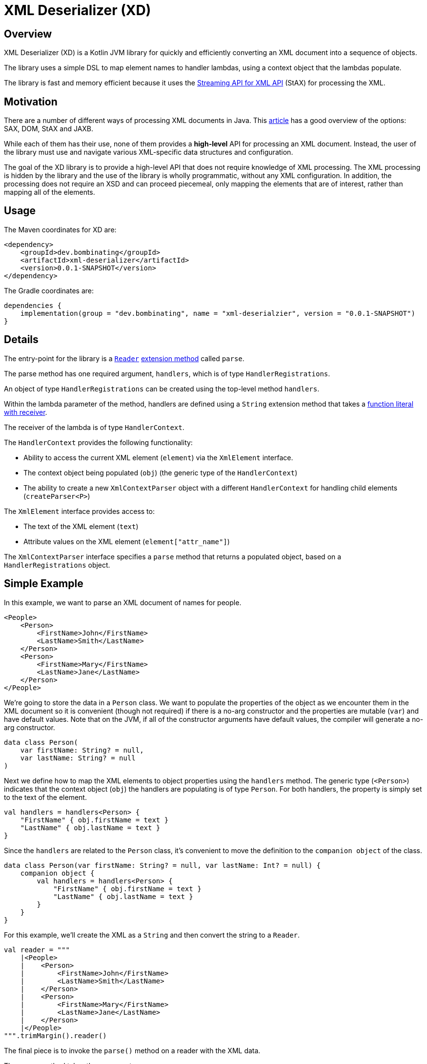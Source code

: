 = XML Deserializer (XD)
:libVersion: 0.0.1-SNAPSHOT

== Overview

XML Deserializer (XD) is a Kotlin JVM library for quickly and efficiently converting an XML document into a sequence of objects.

The library uses a simple DSL to map element names to handler lambdas, using a context object that the lambdas populate.

The library is fast and memory efficient because it uses the https://en.wikipedia.org/wiki/StAX[Streaming API for XML API] (StAX) for processing the XML.

== Motivation

There are a number of different ways of processing XML documents in Java. This https://www.baeldung.com/java-xml-libraries[article] has a good overview of the options: SAX, DOM, StAX and JAXB.

While each of them has their use, none of them provides a *high-level* API for processing an XML document. Instead, the user of the library must use and navigate various XML-specific data structures and configuration.

The goal of the XD library is to provide a high-level API that does not require knowledge of XML processing. The XML processing is hidden by the library and the use of the library is wholly programmatic, without any XML configuration. In addition, the processing does not require an XSD and can proceed piecemeal, only mapping the elements that are of interest, rather than mapping all of the elements.

== Usage

The Maven coordinates for XD are:

[source,maven,subs="normal"]
------
<dependency>
    <groupId>dev.bombinating</groupId>
    <artifactId>xml-deserializer</artifactId>
    <version>{libVersion}</version>
</dependency>
------

The Gradle coordinates are:

[source,gradle, subs="attributes"]
------
dependencies {
    implementation(group = "dev.bombinating", name = "xml-deserialzier", version = "{libVersion}")
}
------

== Details

The entry-point for the library is a https://docs.oracle.com/javase/8/docs/api/java/io/Reader.html[`Reader`] https://kotlinlang.org/docs/reference/extensions.html[extension method] called `parse`.

The parse method has one required argument, `handlers`, which is of type `HandlerRegistrations`.

An object of type `HandlerRegistrations` can be created using the top-level method `handlers`.

Within the lambda parameter of the method, handlers are defined using a `String` extension method that takes a https://kotlinlang.org/docs/reference/lambdas.html#function-literals-with-receiver[function literal with receiver].

The receiver of the lambda is of type `HandlerContext`.

The `HandlerContext` provides the following functionality:

* Ability to access the current XML element (`element`) via the `XmlElement` interface.

* The context object being populated (`obj`) (the generic type of the `HandlerContext`)

* The ability to create a new `XmlContextParser` object with a different `HandlerContext` for handling child elements (`createParser<P>`)

The `XmlElement` interface provides access to:

* The text of the XML element (`text`)
* Attribute values on the XML element (`element["attr_name"]`)

The `XmlContextParser` interface specifies a `parse` method that returns a populated object, based on a `HandlerRegistrations` object.

== Simple Example

In this example, we want to parse an XML document of names for people.

[source,xml]
------
<People>
    <Person>
        <FirstName>John</FirstName>
        <LastName>Smith</LastName>
    </Person>
    <Person>
        <FirstName>Mary</FirstName>
        <LastName>Jane</LastName>
    </Person>
</People>
------

We're going to store the data in a `Person` class. We want to populate the properties of the object as we encounter them in the XML document so it is convenient (though not required) if there is a no-arg constructor and the properties are mutable (`var`) and have default values. Note that on the JVM, if all of the constructor arguments have default values, the compiler will generate a no-arg constructor.

[source,kotlin]
------
data class Person(
    var firstName: String? = null,
    var lastName: String? = null
)
------

Next we define how to map the XML elements to object properties using the `handlers` method. The generic type (`<Person>`) indicates that the context object (`obj`) the handlers are populating is of type `Person`. For both handlers, the property is simply set to the text of the element.

[source,kotlin]
------
val handlers = handlers<Person> {
    "FirstName" { obj.firstName = text }
    "LastName" { obj.lastName = text }
}
------

Since the `handlers` are related to the `Person` class, it's convenient to move the definition to the `companion object` of the class.

[source,kotlin]
------
data class Person(var firstName: String? = null, var lastName: Int? = null) {
    companion object {
        val handlers = handlers<Person> {
            "FirstName" { obj.firstName = text }
            "LastName" { obj.lastName = text }
        }
    }
}
------

For this example, we'll create the XML as a `String` and then convert the string to a `Reader`.

[source,kotlin]
------
val reader = """
    |<People>
    |    <Person>
    |        <FirstName>John</FirstName>
    |        <LastName>Smith</LastName>
    |    </Person>
    |    <Person>
    |        <FirstName>Mary</FirstName>
    |        <LastName>Jane</LastName>
    |    </Person>
    |</People>
""".trimMargin().reader()
------

The final piece is to invoke the `parse()` method on a reader with the XML data.

The `parse` method takes three parameters:

* Top-level handlers
* XML handler configuration
* Lambda for creating objects of the type the parser emits and the handlers populate

For defining the top-level handlers, we again use the `handlers` method. The parser emits `Person` objects so the generic type of the method is `Person`. The name of the XML element is `Person` and the `use` method tells the parser to use the handlers defined in `Person` `companion object`.

[source,kotlin]
------
val topLevelHandlers = handlers<Person> {
    "Person" { use(Person.handlers) }
}
------

The `use` method takes an optional lambda initializer for configuring the `obj` object before it is populated.

[source,kotlin]
------
val topLevelHandlers = handlers<Person> {
    "Person" { use(Person.handlers) { firstName = "NFN" } }
}
------

The second parameter to the `parse` method is an optional object of type `XmlContextParserConfig`. This controls what happens when no handler is found for an XML element and what happens when a handler throws an exception. If not specified, the default is to do nothing when an XML element does not have a handler and to throw an exception of type `ProcessingException` when a handler throws an exception.

[source,kotlin]
------
val config = XmlContextParserConfig(
    processingExceptionHandler = {
        println("Error parsing element '${element.name.name}': $cause")
    }
)
------

The third parameter to the `parse` method is an optional lambda for creating objects of the type the `parser` emits. If omitted, the parser will attempt to create objects using the  no-arg constructor for the class.

[source,kotlin]
------
val factory = { Person(lastName = "Not Specified") }
------

Putting all of this together, the `parser` call looks like this:

[source,kotlin]
------
val config = XmlContextParserConfig(
    processingExceptionHandler = {
        logger.error { "Error parsing element '${element.name.name}': $cause" }
    }
)
val factory = { Person(lastName = "Not Specified") }
val people = reader.parse(handlers<Person> {
    "Person" { use(Person.handlers) }
}, config, factory)
------

Since there is a no-arg constructor for the `Person` class and we don't need any error handling, the factory lambda and configuration can be omitted and the code can be simplified.

[source,kotlin]
------
val people = reader.parse(handlers<Person> {
    "Person" { use(Person.handlers) }
})
------

== Nested Example

Let's extend the previous example to include an address for a person.

The XML looks like this:

[source,xml]
------
<People>
    <Person>
        <FirstName>John</FirstName>
        <LastName>Smith</LastName>
        <Address>
            <Street>666 Park Ave</Street>
            <City>New York</City>
        </Address>
    </Person>
</People>
------

We'll add a data class to store the address info. Note that because all of the constructor arguments are mutable and have default values, the compiler will generate a no-arg constructor for the class on the JVM.

[source,kotlin]
------
data class Address(
    var street: String? = null,
    var city: String? = null
)
------

Next we'll modify the `Person` class to reference the `Address` class.

[source,kotlin]
------
data class Person(
    var firstName: String? = null,
    var lastName: String? = null,
    var address: Address? = null
)
------

The `Address` property handlers are easy to define since they just populated from the element text.

[source,kotlin]
------
val handlers = handlers<Address> {
    "Street" { obj.street = text }
    "City" { obj.city = text }
}
------

As we did with the `Person` handlers, we'll define the `Address` handlers in the `companion object` for the `Address` class.

[source,kotlin]
------
data class Address(
    var street: String? = null,
    var city: String? = null
) {
    companion object {
        val handlers = handlers<Address> {
            "Street" { obj.street = text }
            "City" { obj.city = text }
        }
    }
}
------

Finally, we'll define the handler for the `Address` XML element in the `Person` handlers. To do this, we use the `parse` method. The first parameter to the `parse` method is a `HandlerRegistrations` object. In this case, the one we created using the `handlers` method in the `companion object` of the Address class.

[source,kotlin]
------
val handlers = handlers<Person> {
    // ...
    "Address" { obj.address = parse(Address.handlers) }
}
------

Putting it all together, it looks like this. Note that no changes are needed to the `parse` call.

[source,kotlin]
------
data class Person(
    var firstName: String? = null,
    var lastName: String? = null,
    var address: Address? = null
) {
    companion object {
        val handlers = handlers<Person> {
            "FirstName" { obj.firstName = text }
            "LastName" { obj.lastName = text }
            "Address" { obj.address = parse(Address.handlers) }
        }
    }
}
------

== Repeated Nested Example with Attributes

Let's change the XML to allow a person to have multiple addresses. To distinguish the addresses, we'll add a `desc` XML attribute to the `Address` element that describes the address.

[source,xml]
------
<People>
    <Person>
        <FirstName>John</FirstName>
        <LastName>Smith</LastName>
        <Address desc="summer">
            <Street>666 Park Ave</Street>
            <City>New York</City>
        </Address>
        <Address desc="winter">
            <Street>6834 Hollywood Blvd</Street>
            <City>Los Angeles</City>
        </Address>
    </Person>
</People>
------

First, we'll add the `desc` property to the `Address` class.

[source,kotlin]
------
data class Address(
    var street: String? = null,
    var city: String? = null,
    var desc: String? = null
    // ...
}
------

We'll modify the `Person` class to accommodate multiple addresses. Note that the `addresses` property is neither mutable nor nullable but that it does have a default value so the compiler will still generate a no-arg constructor for the class. Also, while the `addresses` property cannot be set, `Address` objects can be added to the list.

[source,kotlin]
------

 class Person(
    var firstName: String? = null,
    var lastName: String? = null,
    val addresses: MutableList<Address> = mutableListOf()
)
------

We also need to change what happens when an `<Address>` element is encountered. Rather than setting the `address` property, we add the `Address` object to the `addresses` (mutable) list.

[source,kotlin]
------
val handlers = handlers<Person> {
    // ...
    "Address" { obj.addresses.add(parse(Address.handlers)) }
}
------

The XML *attribute* can be dealt with using the optional second parameter to the `parse` method. The second parameter specifies a lambda for creating objects of the given type for the parser handlers to populate. The lambda has access to the XML element, which can be used to read the XML attributes.

[source,kotlin]
------
val handlers = handlers<Person> {
    // ...
    "Address" { obj.addresses.add(
        parse(Address.handlers) { Address(desc = element["desc"]) })
    }
}
------

The full handlers mapping for the `Person` class is as follows.

[source,kotlin]
------
data class Person(
    var firstName: String? = null,
    var lastName: String? = null,
    val addresses: MutableList<Address> = mutableListOf()
) {
    companion object {
        val handlers = handlers<Person> {
            "FirstName" { obj.firstName = text }
            "LastName" { obj.lastName = text }
            "Address" {
                obj.addresses.add(parse(Address.handlers) { Address(desc = element["desc"]) })
            }
        }
    }
}
------

As before, no changes are need to the `parse` call itself.

== Non-String Properties

Because all of the handling is done in code, it is straightforward to convert an XML attribute or element text to a non-string value.

For this example, we'll add a person's age and an address type.

The XML looks like this:

------
<People>
    <Person>
        <FirstName>John</FirstName>
        <LastName>Smith</LastName>
        <Age>55</Age>
        <Address desc="summer" type="apartment">
            <Street>666 Park Ave</Street>
            <City>New York</City>
        </Address>
        <Address desc="winter" type="house">
            <Street>6834 Hollywood Blvd</Street>
            <City>Los Angeles</City>
        </Address>
    </Person>
</People>
------

We'll create an enum for the `<Address>` `type` attribute:

[source,kotlin]
------
enum class AddressType {
    Apartment,
    House
}
------

Let's add a `companion object` method to convert from the XML attribute value to an `AddressType` enum.

[source,kotlin]
------
enum class AddressType(val xmlValue: String) {
    Apartment("apartment"),
    House("house");
    companion object {
        private val map: Map<String, AddressType> = values().map { it.xmlValue to it }.toMap()
        operator fun get(xmlValue: String): AddressType? = map[xmlValue]
    }
}
------

And we'll add a type property to the `Address` class:

[source,kotlin]
------
data class Address(
    var street: String? = null,
    var city: String? = null,
    var desc: String? = null,
    var type: AddressType? = null
    // ...
}
------

Since the `<Address>` `type` is an attribute (as opposed to an element), we'll handle it when the `Address` object is created in the `Person` mapping.

[source,kotlin]
------
val handlers = handlers<Person> {
    // ...
    "Address" {
        obj.addresses.add(parse(Address.handlers) {
            Address(desc = element["desc"], type = AddressType[element["type"]])
        })
    }
}
------

For the person's age, we'll add an `age` property to the `Person` class.

[source,kotlin]
------
data class Person(
    var firstName: String? = null,
    var lastName: String? = null,
    val addresses: MutableList<Address> = mutableListOf(),
    var age: Int? = null
) // ...
------

The last step is to specify how this property will be populated.

[source,kotlin]
------
val handlers = handlers<Person> {
    "Age" { obj.age = text.toIntOrNull() }
    // ...
}
------

Here's the final code. Note that the `parse` call hasn't changed since the first example.

[source,kotlin]
------
enum class AddressType(val xmlValue: String) {
    Apartment("apartment"),
    House("house");
    companion object {
        private val map: Map<String, AddressType> = values().map { it.xmlValue to it }.toMap()
        operator fun get(xmlValue: String): AddressType? = map[xmlValue]
    }
}

data class Address(
    var street: String? = null,
    var city: String? = null,
    var desc: String? = null,
    var type: AddressType? = null
) {
    companion object {
        val handlers = handlers<Person> {
            "Street" { obj.street = text }
            "City" { obj.city = text }
        }
    }
}

data class Person(
    var firstName: String? = null,
    var lastName: String? = null,
    val addresses: MutableList<Address> = mutableListOf(),
    var age: Int? = null
) {
    companion object {
        val handlers = handlers<Person> {
            "FirstName" { obj.firstName = text }
            "LastName" { obj.lastName = text }
            "Age" { obj.age = text.toIntOrNull() }
            "Address" {
                obj.addresses.add(parse(Address.handlers) {
                    Address(desc = element["desc"], type = AddressType[element["type"]])
                })
            }
        }
    }
}

val people = reader.parse(handlers<Person> {
    "Person" { use(Person.handlers) }
})

------

